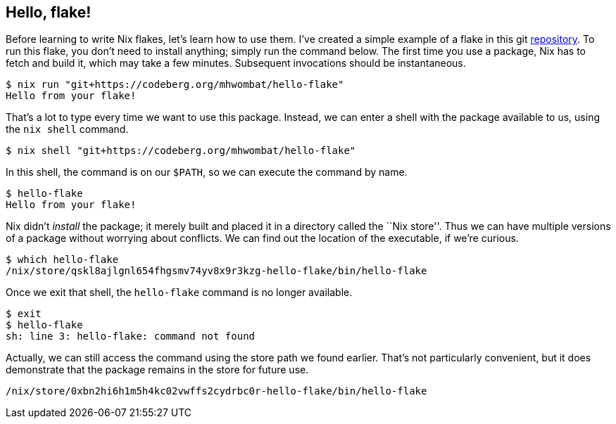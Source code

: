 == Hello, flake!

Before learning to write Nix flakes, let’s learn how to use them. I’ve
created a simple example of a flake in this git
https://codeberg.org/mhwombat/hello-flake[repository]. To run this
flake, you don’t need to install anything; simply run the command below.
The first time you use a package, Nix has to fetch and build it, which
may take a few minutes. Subsequent invocations should be instantaneous.

....
$ nix run "git+https://codeberg.org/mhwombat/hello-flake"
Hello from your flake!
....

That’s a lot to type every time we want to use this package. Instead, we
can enter a shell with the package available to us, using the
`nix shell` command.

....
$ nix shell "git+https://codeberg.org/mhwombat/hello-flake"
....

In this shell, the command is on our `$PATH`, so we can execute the
command by name.

....
$ hello-flake
Hello from your flake!
....

Nix didn’t _install_ the package; it merely built and placed it in a
directory called the ``Nix store''. Thus we can have multiple versions
of a package without worrying about conflicts. We can find out the
location of the executable, if we’re curious.

....
$ which hello-flake
/nix/store/qskl8ajlgnl654fhgsmv74yv8x9r3kzg-hello-flake/bin/hello-flake
....

Once we exit that shell, the `hello-flake` command is no longer
available.

....
$ exit
$ hello-flake
sh: line 3: hello-flake: command not found
....

Actually, we can still access the command using the store path we found
earlier. That’s not particularly convenient, but it does demonstrate
that the package remains in the store for future use.

....
/nix/store/0xbn2hi6h1m5h4kc02vwffs2cydrbc0r-hello-flake/bin/hello-flake
....
